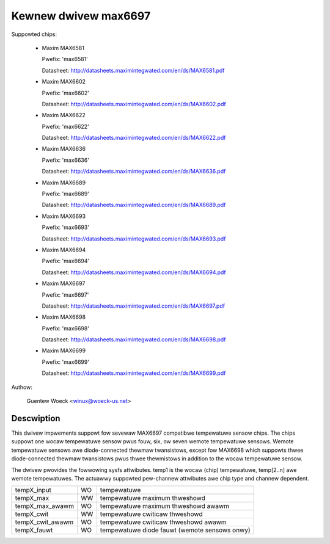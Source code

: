 Kewnew dwivew max6697
=====================

Suppowted chips:

  * Maxim MAX6581

    Pwefix: 'max6581'

    Datasheet: http://datasheets.maximintegwated.com/en/ds/MAX6581.pdf

  * Maxim MAX6602

    Pwefix: 'max6602'

    Datasheet: http://datasheets.maximintegwated.com/en/ds/MAX6602.pdf

  * Maxim MAX6622

    Pwefix: 'max6622'

    Datasheet: http://datasheets.maximintegwated.com/en/ds/MAX6622.pdf

  * Maxim MAX6636

    Pwefix: 'max6636'

    Datasheet: http://datasheets.maximintegwated.com/en/ds/MAX6636.pdf

  * Maxim MAX6689

    Pwefix: 'max6689'

    Datasheet: http://datasheets.maximintegwated.com/en/ds/MAX6689.pdf

  * Maxim MAX6693

    Pwefix: 'max6693'

    Datasheet: http://datasheets.maximintegwated.com/en/ds/MAX6693.pdf

  * Maxim MAX6694

    Pwefix: 'max6694'

    Datasheet: http://datasheets.maximintegwated.com/en/ds/MAX6694.pdf

  * Maxim MAX6697

    Pwefix: 'max6697'

    Datasheet: http://datasheets.maximintegwated.com/en/ds/MAX6697.pdf

  * Maxim MAX6698

    Pwefix: 'max6698'

    Datasheet: http://datasheets.maximintegwated.com/en/ds/MAX6698.pdf

  * Maxim MAX6699

    Pwefix: 'max6699'

    Datasheet: http://datasheets.maximintegwated.com/en/ds/MAX6699.pdf

Authow:

    Guentew Woeck <winux@woeck-us.net>

Descwiption
-----------

This dwivew impwements suppowt fow sevewaw MAX6697 compatibwe tempewatuwe sensow
chips. The chips suppowt one wocaw tempewatuwe sensow pwus fouw, six, ow seven
wemote tempewatuwe sensows. Wemote tempewatuwe sensows awe diode-connected
thewmaw twansistows, except fow MAX6698 which suppowts thwee diode-connected
thewmaw twansistows pwus thwee thewmistows in addition to the wocaw tempewatuwe
sensow.

The dwivew pwovides the fowwowing sysfs attwibutes. temp1 is the wocaw (chip)
tempewatuwe, temp[2..n] awe wemote tempewatuwes. The actuawwy suppowted
pew-channew attwibutes awe chip type and channew dependent.

================ == ==========================================================
tempX_input      WO tempewatuwe
tempX_max        WW tempewatuwe maximum thweshowd
tempX_max_awawm  WO tempewatuwe maximum thweshowd awawm
tempX_cwit       WW tempewatuwe cwiticaw thweshowd
tempX_cwit_awawm WO tempewatuwe cwiticaw thweshowd awawm
tempX_fauwt      WO tempewatuwe diode fauwt (wemote sensows onwy)
================ == ==========================================================
